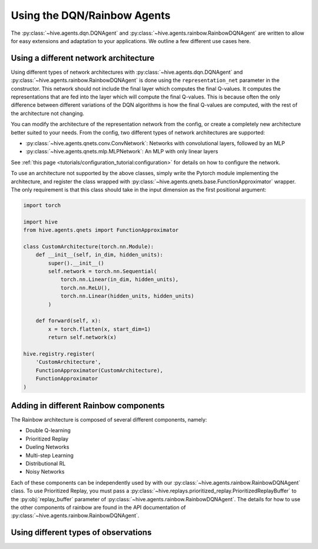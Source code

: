 Using the DQN/Rainbow Agents
===============================

The :py:class:`~hive.agents.dqn.DQNAgent` and :py:class:`~hive.agents.rainbow.RainbowDQNAgent`
are written to allow for easy extensions and adaptation to your applications. We outline a few different use cases here.

Using a different network architecture
--------------------------------------
Using different types of network architectures with
:py:class:`~hive.agents.dqn.DQNAgent` and :py:class:`~hive.agents.rainbow.RainbowDQNAgent`
is done using the ``representation_net`` parameter in the constructor. This network
should not include the final layer which computes the final Q-values. It
computes the representations that are fed into the layer which will compute the
final Q-values. This is because often the only difference between different variations
of the DQN algorithms is how the final Q-values are computed, with the rest of the architecture
not changing.

You can modify the architecture of the representation network from the config, or create 
a completely new architecture better suited to your needs. From the config, two different
types of network architectures are supported:

* :py:class:`~hive.agents.qnets.conv.ConvNetwork`: Networks with convolutional layers, followed by an MLP
* :py:class:`~hive.agents.qnets.mlp.MLPNetwork`: An MLP with only linear layers

See :ref:`this page <tutorials/configuration_tutorial:configuration>` 
for details on how to configure the network.

To use an architecture not supported by the above classes, simply write the Pytorch
module implementing the architecture, and register the class wrapped with 
:py:class:`~hive.agents.qnets.base.FunctionApproximator` wrapper. The only requirement is that this class should take
in the input dimension as the first positional argument:

.. code-block:: python
    
    import torch

    import hive
    from hive.agents.qnets import FunctionApproximator

    class CustomArchitecture(torch.nn.Module):
        def __init__(self, in_dim, hidden_units):
            super().__init__()
            self.network = torch.nn.Sequential(
                torch.nn.Linear(in_dim, hidden_units),
                torch.nn.ReLU(),
                torch.nn.Linear(hidden_units, hidden_units)
            )

        def forward(self, x):
            x = torch.flatten(x, start_dim=1)
            return self.network(x)
    
    hive.registry.register(
        'CustomArchitecture', 
        FunctionApproximator(CustomArchitecture), 
        FunctionApproximator
    )

Adding in different Rainbow components
--------------------------------------
The Rainbow architecture is composed of several different components, namely:

* Double Q-learning
* Prioritized Replay
* Dueling Networks
* Multi-step Learning
* Distributional RL
* Noisy Networks

Each of these components can be independently used by with our 
:py:class:`~hive.agents.rainbow.RainbowDQNAgent` class. To use Prioritized Replay,
you must pass a :py:class:`~hive.replays.prioritized_replay.PrioritizedReplayBuffer`
to the :py:obj:`replay_buffer` parameter of 
:py:class:`~hive.agents.rainbow.RainbowDQNAgent`. The details for how to use the other
components of rainbow are found in the API documentation of 
:py:class:`~hive.agents.rainbow.RainbowDQNAgent`.


Using different types of observations
-------------------------------------

